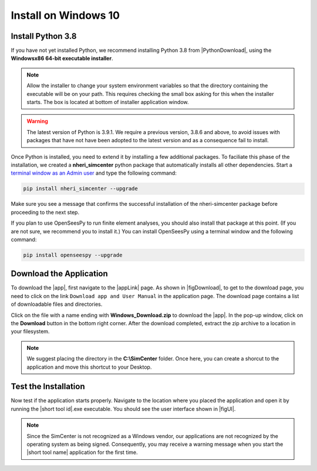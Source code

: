 .. _lblInstallWindows:

Install on Windows 10
=====================

Install Python 3.8
^^^^^^^^^^^^^^^^^^

If you have not yet installed Python, we recommend installing Python 3.8 from
|PythonDownload|, using the
**Windowsx86 64-bit executable installer**.

.. note::

   Allow the installer to change your system environment variables so that the directory containing the executable will be on your path. This requires checking the small box asking for this when the installer starts. The box is located at bottom of installer application window.

.. warning::
   The latest version of Python is 3.9.1. We require a previous version, 3.8.6 and above, to avoid issues with packages that have not have been adopted to the latest version and as a consequence fail to install.

Once Python is installed, you need to extend it by installing a few additional packages. To faciliate this phase of the installation, we created a **nheri_simcenter** python package that automatically installs all other dependencies. Start a `terminal window as an Admin user <https://www.howtogeek.com/194041/how-to-open-the-command-prompt-as-administrator-in-windows-8.1/>`_ and type the following command:

.. code-block:: winbatch

      pip install nheri_simcenter --upgrade

Make sure you see a message that confirms the successful installation of the nheri-simcenter package before proceeding to the next step.

If you plan to use OpenSeesPy to run finite element analyses, you should also install that package at this point. (If you are not sure, we recommend you to install it.) You can install OpenSeesPy using a terminal window and the following command:

.. code-block:: winbatch

      pip install openseespy --upgrade


.. only:: R2D_app

   Install Java
   ^^^^^^^^^^^^

   .. note::
      Java is needed to use OpenSHA to characterize the regional seismic hazard (see :ref:`ground_motion_tool`). If you do not plan to use that feature, you can skip this step of the installation.

   If you have not yet installed Java, please download the latest installer from `java.com <https://java.com/en/download/>`_ , run it, and follow the on-screen instructions to install Java.

   .. note::
      The Java website should automatically detect your operating system and offer the corresponding installer for you to download. Make sure you see "64-bit Java for Windows" at the top of the page before downloading the installer.

Download the Application
^^^^^^^^^^^^^^^^^^^^^^^^

To download the |app|, first navigate to the |appLink| page. As shown in |figDownload|, to get to the download page, you need to click on the link ``Download app and User Manual`` in the application page. The download page contains a list of downloadable files and directories.

.. only:: R2D_app

   .. _figDownload:

   .. figure:: figures/pbeDownload.png
      :align: center
      :figclass: align-center

      R2DTool download page.

.. only:: PBE_app

   .. _figDownload:

   .. figure:: figures/pbeDownload.png
      :align: center
      :figclass: align-center

      PBE download page.

.. only:: EEUQ_app

   .. _figDownload:

   .. figure:: figures/eeDownload.png
      :align: center
      :figclass: align-center

      EE-UQ download page.

.. only:: WEUQ_app

   .. _figDownload:

   .. figure:: figures/weDownload.png
      :align: center
      :figclass: align-center

      WE-UQ download page.


.. only:: quoFEM_app

   .. _figDownload:

   .. figure:: figures/quoFEMDownload.png
      :align: center
      :figclass: align-center

      quoFEM download page.

Click on the file with a name ending with **Windows_Download.zip** to download the |app|. In the pop-up window, click on the **Download** button in the bottom right corner. After the download completed, extract the zip archive to a location in your filesystem.

.. note::

   We suggest placing the directory in the **C:\\SimCenter** folder. Once here, you can create a shorcut to the application and move this shortcut to your Desktop.

Test the Installation
^^^^^^^^^^^^^^^^^^^^^

Now test if the application starts properly. Navigate to the location where you placed the application and open it by running the |short tool id|.exe executable. You should see the user interface shown in |figUI|.

.. note::

   Since the SimCenter is not recognized as a Windows vendor, our applications are not recognized by the operating system as being signed. Consequently, you may receive a warning message when you start the |short tool name| application for the first time.

.. only:: R2D_app

   .. _figUI-R2D:

   .. figure:: figures/PBE.png
    :align: center
    :figclass: align-center

    R2DTool on startup.

.. only:: PBE_app

   .. _figUI-PBE:

   .. figure:: figures/PBE.png
    :align: center
    :figclass: align-center

    PBE application on startup.

.. only:: EEUQ_app

   .. _figUI-EE:

   .. figure:: figures/EE-UQ.png
    :align: center
    :figclass: align-center

    EE-UQ application on startup.

.. only:: WEUQ_app

   .. _figUI-WE:

   .. figure:: figures/WE-UQ.png
    :align: center
    :figclass: align-center

    WE-UQ application on startup.

.. only:: quoFEM_app

   .. _figQUO_FEM:

   .. figure:: figures/quoFEM.png
    :align: center
    :figclass: align-center

    quoFEM application on startup.

